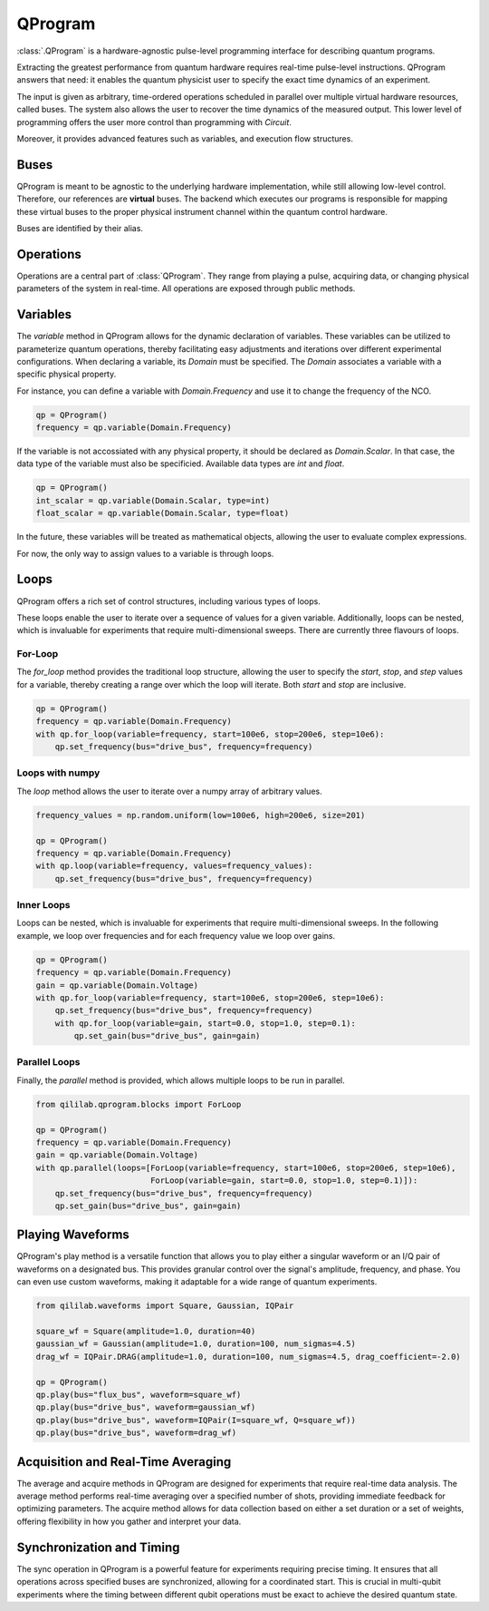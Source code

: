 QProgram
=========

:class:`.QProgram` is a hardware-agnostic pulse-level programming interface for describing quantum programs.

Extracting the greatest performance from quantum hardware requires real-time pulse-level instructions. QProgram answers that need: it enables the quantum physicist user to specify the exact time dynamics of an experiment.

The input is given as arbitrary, time-ordered operations scheduled in parallel over multiple virtual hardware resources, called buses. The system also allows the user to recover the time dynamics of the measured output. This lower level of programming offers the user more control than programming with `Circuit`.

Moreover, it provides advanced features such as variables, and execution flow structures.

Buses
-----
QProgram is meant to be agnostic to the underlying hardware implementation, while still allowing low-level control. Therefore, our references are **virtual** buses. The backend which executes our programs is responsible for mapping these virtual buses to the proper physical instrument channel within the quantum control hardware.

Buses are identified by their alias.

Operations
-----------------------

Operations are a central part of :class:`QProgram`. They range from playing a pulse, acquiring data, or changing physical parameters of the system in real-time. All operations are exposed through public methods.

Variables
---------------------

The `variable` method in QProgram allows for the dynamic declaration of variables. These variables can be utilized to parameterize quantum operations, thereby facilitating easy adjustments and iterations over different experimental configurations. When declaring a variable, its `Domain` must be specified. The `Domain` associates a variable with a specific physical property.

For instance, you can define a variable with `Domain.Frequency` and use it to change the frequency of the NCO.

.. code-block:: python3

    qp = QProgram()
    frequency = qp.variable(Domain.Frequency)

If the variable is not accossiated with any physical property, it should be declared as `Domain.Scalar`. In that case, the data type of the variable must also be specificied. Available data types are `int` and `float`.

.. code-block:: python3

    qp = QProgram()
    int_scalar = qp.variable(Domain.Scalar, type=int)
    float_scalar = qp.variable(Domain.Scalar, type=float)

In the future, these variables will be treated as mathematical objects, allowing the user to evaluate complex expressions.

For now, the only way to assign values to a variable is through loops.

Loops
-------

QProgram offers a rich set of control structures, including various types of loops.

These loops enable the user to iterate over a sequence of values for a given variable. Additionally, loops can be nested, which is invaluable for experiments that require multi-dimensional sweeps. There are currently three flavours of loops.

For-Loop
^^^^^^^^^
The `for_loop` method provides the traditional loop structure, allowing the user to specify the `start`, `stop`, and `step` values for a variable, thereby creating a range over which the loop will iterate. Both `start` and `stop` are inclusive.

.. code-block:: python3

    qp = QProgram()
    frequency = qp.variable(Domain.Frequency)
    with qp.for_loop(variable=frequency, start=100e6, stop=200e6, step=10e6):
        qp.set_frequency(bus="drive_bus", frequency=frequency)

Loops with numpy
^^^^^^^^^^^^^^^^^

The `loop` method allows the user to iterate over a numpy array of arbitrary values.

.. code-block:: python3

    frequency_values = np.random.uniform(low=100e6, high=200e6, size=201)

    qp = QProgram()
    frequency = qp.variable(Domain.Frequency)
    with qp.loop(variable=frequency, values=frequency_values):
        qp.set_frequency(bus="drive_bus", frequency=frequency)

Inner Loops
^^^^^^^^^^^^

Loops can be nested, which is invaluable for experiments that require multi-dimensional sweeps. In the following example, we loop over frequencies and for each frequency value we loop over gains.

.. code-block:: python3

    qp = QProgram()
    frequency = qp.variable(Domain.Frequency)
    gain = qp.variable(Domain.Voltage)
    with qp.for_loop(variable=frequency, start=100e6, stop=200e6, step=10e6):
        qp.set_frequency(bus="drive_bus", frequency=frequency)
        with qp.for_loop(variable=gain, start=0.0, stop=1.0, step=0.1):
            qp.set_gain(bus="drive_bus", gain=gain)

Parallel Loops
^^^^^^^^^^^^^^^

Finally, the `parallel` method is provided, which allows multiple loops to be run in parallel.

.. code-block:: python3

    from qililab.qprogram.blocks import ForLoop

    qp = QProgram()
    frequency = qp.variable(Domain.Frequency)
    gain = qp.variable(Domain.Voltage)
    with qp.parallel(loops=[ForLoop(variable=frequency, start=100e6, stop=200e6, step=10e6),
                            ForLoop(variable=gain, start=0.0, stop=1.0, step=0.1)]):
        qp.set_frequency(bus="drive_bus", frequency=frequency)
        qp.set_gain(bus="drive_bus", gain=gain)

Playing Waveforms
------------------------------

QProgram's play method is a versatile function that allows you to play either a singular waveform or an I/Q pair of waveforms on a designated bus. This provides granular control over the signal's amplitude, frequency, and phase. You can even use custom waveforms, making it adaptable for a wide range of quantum experiments.

.. code-block:: python3

    from qililab.waveforms import Square, Gaussian, IQPair

    square_wf = Square(amplitude=1.0, duration=40)
    gaussian_wf = Gaussian(amplitude=1.0, duration=100, num_sigmas=4.5)
    drag_wf = IQPair.DRAG(amplitude=1.0, duration=100, num_sigmas=4.5, drag_coefficient=-2.0)

    qp = QProgram()
    qp.play(bus="flux_bus", waveform=square_wf)
    qp.play(bus="drive_bus", waveform=gaussian_wf)
    qp.play(bus="drive_bus", waveform=IQPair(I=square_wf, Q=square_wf))
    qp.play(bus="drive_bus", waveform=drag_wf)

Acquisition and Real-Time Averaging
--------------------------------------

The average and acquire methods in QProgram are designed for experiments that require real-time data analysis. The average method performs real-time averaging over a specified number of shots, providing immediate feedback for optimizing parameters. The acquire method allows for data collection based on either a set duration or a set of weights, offering flexibility in how you gather and interpret your data.

Synchronization and Timing
----------------------------

The sync operation in QProgram is a powerful feature for experiments requiring precise timing. It ensures that all operations across specified buses are synchronized, allowing for a coordinated start. This is crucial in multi-qubit experiments where the timing between different qubit operations must be exact to achieve the desired quantum state.
